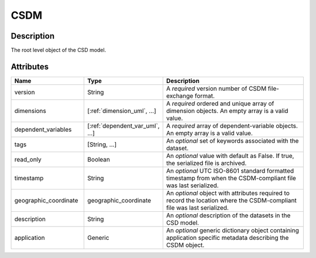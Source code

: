 
.. _csdm_uml:

CSDM
====


Description
-----------

The root level object of the CSD model.


Attributes
----------

.. cssclass:: table-bordered table-hover centered table-striped

.. list-table::
  :widths: 25 25 50
  :header-rows: 1

  * - Name
    - Type
    - Description

  * - version
    - String
    - A `required` version number of CSDM file-exchange format.

  * - dimensions
    - [:ref:`dimension_uml`, ...]
    - A `required` ordered and unique array of dimension objects. An empty
      array is a valid value.

  * - dependent_variables
    - [:ref:`dependent_var_uml`, ...]
    - A `required` array of dependent-variable objects. An empty array is a
      valid value.

  * - tags
    - [String, ...]
    - An `optional` set of keywords associated with the dataset.

  * - read_only
    - Boolean
    - An `optional` value with default as False. If true, the serialized file
      is archived.

  * - timestamp
    - String
    - An `optional` UTC ISO-8601 standard formatted timestamp from when the
      CSDM-compliant file was last serialized.

  * - geographic_coordinate
    - geographic_coordinate
    - An `optional` object with attributes required to record the location
      where the CSDM-compliant file was last serialized.

  * - description
    - String
    - An `optional` description of the datasets in the CSD model.

  * - application
    - Generic
    - An `optional` generic dictionary object containing application specific
      metadata describing the CSDM object.
